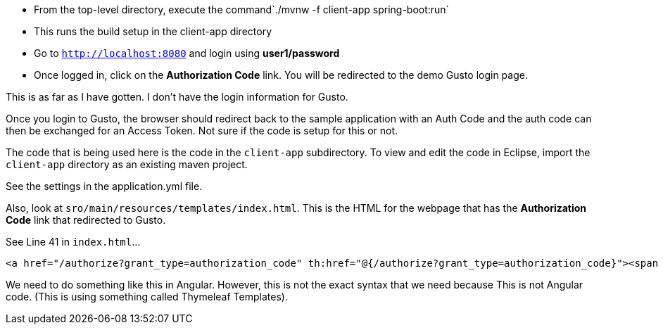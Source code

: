 

* From the top-level directory, execute the command`./mvnw -f client-app spring-boot:run`
  * This runs the build setup in the client-app directory
* Go to `http://localhost:8080` and login using *user1/password*
* Once logged in, click on the **Authorization Code** link. You will be redirected to the demo Gusto login page. 

This is as far as I have gotten. I don't have the login information for Gusto. 

Once you login to Gusto, the browser should redirect back to the sample application with an Auth Code
and the auth code can then be exchanged for an Access Token. Not sure if the code is setup for this or not. 

The code that is being used here is the code in the `client-app` subdirectory. 
To view and edit the code in Eclipse, import the `client-app` directory as an existing maven project. 

See the settings in the application.yml file.

Also, look at `sro/main/resources/templates/index.html`. This is the HTML for the webpage that has
the **Authorization Code** link that redirected to Gusto. 

See Line 41 in `index.html`...

```
<a href="/authorize?grant_type=authorization_code" th:href="@{/authorize?grant_type=authorization_code}"><span style="font-size:medium">Authorization Code</span>&nbsp;&nbsp;<small class="text-muted">(Login to Keycloak using: user1/password)</small></a>
```

We need to do something like this in Angular. However, this is not the exact syntax that we need because This
is not Angular code. (This is using something called Thymeleaf Templates). 

